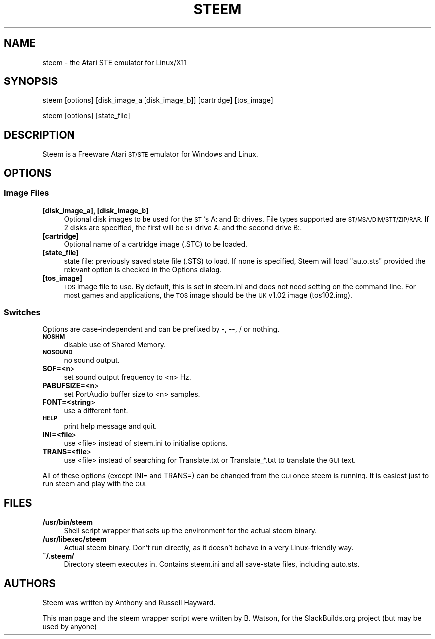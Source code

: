 .\" Automatically generated by Pod::Man 2.27 (Pod::Simple 3.28)
.\"
.\" Standard preamble:
.\" ========================================================================
.de Sp \" Vertical space (when we can't use .PP)
.if t .sp .5v
.if n .sp
..
.de Vb \" Begin verbatim text
.ft CW
.nf
.ne \\$1
..
.de Ve \" End verbatim text
.ft R
.fi
..
.\" Set up some character translations and predefined strings.  \*(-- will
.\" give an unbreakable dash, \*(PI will give pi, \*(L" will give a left
.\" double quote, and \*(R" will give a right double quote.  \*(C+ will
.\" give a nicer C++.  Capital omega is used to do unbreakable dashes and
.\" therefore won't be available.  \*(C` and \*(C' expand to `' in nroff,
.\" nothing in troff, for use with C<>.
.tr \(*W-
.ds C+ C\v'-.1v'\h'-1p'\s-2+\h'-1p'+\s0\v'.1v'\h'-1p'
.ie n \{\
.    ds -- \(*W-
.    ds PI pi
.    if (\n(.H=4u)&(1m=24u) .ds -- \(*W\h'-12u'\(*W\h'-12u'-\" diablo 10 pitch
.    if (\n(.H=4u)&(1m=20u) .ds -- \(*W\h'-12u'\(*W\h'-8u'-\"  diablo 12 pitch
.    ds L" ""
.    ds R" ""
.    ds C` ""
.    ds C' ""
'br\}
.el\{\
.    ds -- \|\(em\|
.    ds PI \(*p
.    ds L" ``
.    ds R" ''
.    ds C`
.    ds C'
'br\}
.\"
.\" Escape single quotes in literal strings from groff's Unicode transform.
.ie \n(.g .ds Aq \(aq
.el       .ds Aq '
.\"
.\" If the F register is turned on, we'll generate index entries on stderr for
.\" titles (.TH), headers (.SH), subsections (.SS), items (.Ip), and index
.\" entries marked with X<> in POD.  Of course, you'll have to process the
.\" output yourself in some meaningful fashion.
.\"
.\" Avoid warning from groff about undefined register 'F'.
.de IX
..
.nr rF 0
.if \n(.g .if rF .nr rF 1
.if (\n(rF:(\n(.g==0)) \{
.    if \nF \{
.        de IX
.        tm Index:\\$1\t\\n%\t"\\$2"
..
.        if !\nF==2 \{
.            nr % 0
.            nr F 2
.        \}
.    \}
.\}
.rr rF
.\"
.\" Accent mark definitions (@(#)ms.acc 1.5 88/02/08 SMI; from UCB 4.2).
.\" Fear.  Run.  Save yourself.  No user-serviceable parts.
.    \" fudge factors for nroff and troff
.if n \{\
.    ds #H 0
.    ds #V .8m
.    ds #F .3m
.    ds #[ \f1
.    ds #] \fP
.\}
.if t \{\
.    ds #H ((1u-(\\\\n(.fu%2u))*.13m)
.    ds #V .6m
.    ds #F 0
.    ds #[ \&
.    ds #] \&
.\}
.    \" simple accents for nroff and troff
.if n \{\
.    ds ' \&
.    ds ` \&
.    ds ^ \&
.    ds , \&
.    ds ~ ~
.    ds /
.\}
.if t \{\
.    ds ' \\k:\h'-(\\n(.wu*8/10-\*(#H)'\'\h"|\\n:u"
.    ds ` \\k:\h'-(\\n(.wu*8/10-\*(#H)'\`\h'|\\n:u'
.    ds ^ \\k:\h'-(\\n(.wu*10/11-\*(#H)'^\h'|\\n:u'
.    ds , \\k:\h'-(\\n(.wu*8/10)',\h'|\\n:u'
.    ds ~ \\k:\h'-(\\n(.wu-\*(#H-.1m)'~\h'|\\n:u'
.    ds / \\k:\h'-(\\n(.wu*8/10-\*(#H)'\z\(sl\h'|\\n:u'
.\}
.    \" troff and (daisy-wheel) nroff accents
.ds : \\k:\h'-(\\n(.wu*8/10-\*(#H+.1m+\*(#F)'\v'-\*(#V'\z.\h'.2m+\*(#F'.\h'|\\n:u'\v'\*(#V'
.ds 8 \h'\*(#H'\(*b\h'-\*(#H'
.ds o \\k:\h'-(\\n(.wu+\w'\(de'u-\*(#H)/2u'\v'-.3n'\*(#[\z\(de\v'.3n'\h'|\\n:u'\*(#]
.ds d- \h'\*(#H'\(pd\h'-\w'~'u'\v'-.25m'\f2\(hy\fP\v'.25m'\h'-\*(#H'
.ds D- D\\k:\h'-\w'D'u'\v'-.11m'\z\(hy\v'.11m'\h'|\\n:u'
.ds th \*(#[\v'.3m'\s+1I\s-1\v'-.3m'\h'-(\w'I'u*2/3)'\s-1o\s+1\*(#]
.ds Th \*(#[\s+2I\s-2\h'-\w'I'u*3/5'\v'-.3m'o\v'.3m'\*(#]
.ds ae a\h'-(\w'a'u*4/10)'e
.ds Ae A\h'-(\w'A'u*4/10)'E
.    \" corrections for vroff
.if v .ds ~ \\k:\h'-(\\n(.wu*9/10-\*(#H)'\s-2\u~\d\s+2\h'|\\n:u'
.if v .ds ^ \\k:\h'-(\\n(.wu*10/11-\*(#H)'\v'-.4m'^\v'.4m'\h'|\\n:u'
.    \" for low resolution devices (crt and lpr)
.if \n(.H>23 .if \n(.V>19 \
\{\
.    ds : e
.    ds 8 ss
.    ds o a
.    ds d- d\h'-1'\(ga
.    ds D- D\h'-1'\(hy
.    ds th \o'bp'
.    ds Th \o'LP'
.    ds ae ae
.    ds Ae AE
.\}
.rm #[ #] #H #V #F C
.\" ========================================================================
.\"
.IX Title "STEEM 6"
.TH STEEM 6 "2014-11-12" "3.2" "SlackBuilds.org"
.\" For nroff, turn off justification.  Always turn off hyphenation; it makes
.\" way too many mistakes in technical documents.
.if n .ad l
.nh
.SH "NAME"
steem \- the Atari STE emulator for Linux/X11
.SH "SYNOPSIS"
.IX Header "SYNOPSIS"
steem [options] [disk_image_a [disk_image_b]] [cartridge] [tos_image]
.PP
steem [options] [state_file]
.SH "DESCRIPTION"
.IX Header "DESCRIPTION"
Steem is a Freeware Atari \s-1ST/STE\s0 emulator for Windows and Linux.
.SH "OPTIONS"
.IX Header "OPTIONS"
.SS "Image Files"
.IX Subsection "Image Files"
.IP "\fB[disk_image_a], [disk_image_b]\fR" 4
.IX Item "[disk_image_a], [disk_image_b]"
Optional disk images to be used for the \s-1ST\s0's A: and B: drives. File types supported are
\&\s-1ST/MSA/DIM/STT/ZIP/RAR.\s0 If 2 disks are specified, the first will be \s-1ST\s0 drive A: and the second drive B:.
.IP "\fB[cartridge]\fR" 4
.IX Item "[cartridge]"
Optional name of a cartridge image (.STC) to be loaded.
.IP "\fB[state_file]\fR" 4
.IX Item "[state_file]"
state file: previously saved state file (.STS) to load. If none is specified, Steem will
load \*(L"auto.sts\*(R" provided the relevant option is checked in the Options dialog.
.IP "\fB[tos_image]\fR" 4
.IX Item "[tos_image]"
\&\s-1TOS\s0 image file to use. By default, this is set in steem.ini and does not need setting on the
command line. For most games and applications, the \s-1TOS\s0 image should be the \s-1UK\s0 v1.02 image
(tos102.img).
.SS "Switches"
.IX Subsection "Switches"
Options are case-independent and can be prefixed by \-, \-\-, / or nothing.
.IP "\fB\s-1NOSHM\s0\fR" 4
.IX Item "NOSHM"
disable use of Shared Memory.
.IP "\fB\s-1NOSOUND\s0\fR" 4
.IX Item "NOSOUND"
no sound output.
.IP "\fBSOF=<n\fR>" 4
.IX Item "SOF=<n>"
set sound output frequency to <n> Hz.
.IP "\fBPABUFSIZE=<n\fR>" 4
.IX Item "PABUFSIZE=<n>"
set PortAudio buffer size to <n> samples.
.IP "\fBFONT=<string\fR>" 4
.IX Item "FONT=<string>"
use a different font.
.IP "\fB\s-1HELP\s0\fR" 4
.IX Item "HELP"
print help message and quit.
.IP "\fBINI=<file\fR>" 4
.IX Item "INI=<file>"
use <file> instead of steem.ini to initialise options.
.IP "\fBTRANS=<file\fR>" 4
.IX Item "TRANS=<file>"
use <file> instead of searching for Translate.txt or Translate_*.txt to translate the \s-1GUI\s0
text.
.PP
All of these options (except INI= and TRANS=) can be changed from the \s-1GUI\s0 once steem is running. It
is easiest just to run steem and play with the \s-1GUI.\s0
.SH "FILES"
.IX Header "FILES"
.IP "\fB/usr/bin/steem\fR" 4
.IX Item "/usr/bin/steem"
Shell script wrapper that sets up the environment for the actual steem binary.
.IP "\fB/usr/libexec/steem\fR" 4
.IX Item "/usr/libexec/steem"
Actual steem binary. Don't run directly, as it doesn't behave in a very Linux-friendly way.
.IP "\fB~/.steem/\fR" 4
.IX Item "~/.steem/"
Directory steem executes in. Contains steem.ini and all save-state files, including auto.sts.
.SH "AUTHORS"
.IX Header "AUTHORS"
Steem was written by Anthony and Russell Hayward.
.PP
This man page and the steem wrapper script were written by B. Watson, for the SlackBuilds.org
project (but may be used by anyone)
